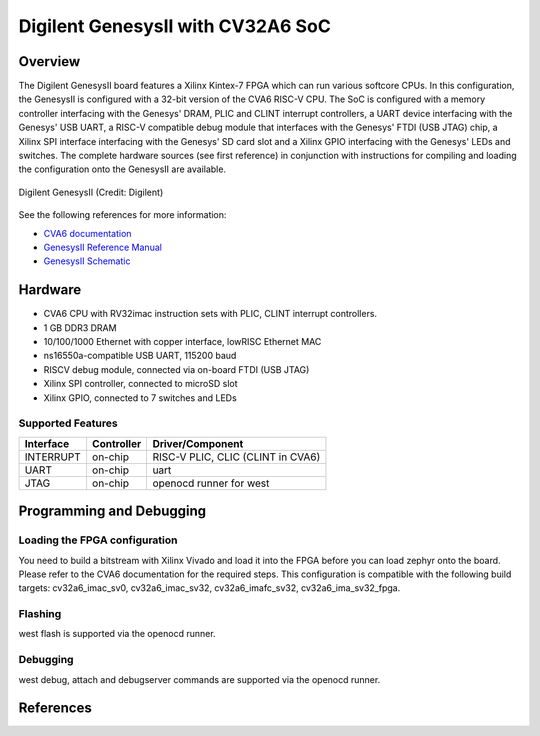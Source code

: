 .. _cv32a6_genesys2:

Digilent GenesysII with CV32A6 SoC
##################################

Overview
********

The Digilent GenesysII board features a Xilinx Kintex-7 FPGA which can run various softcore CPUs.
In this configuration, the GenesysII is configured with a 32-bit version of the CVA6 RISC-V CPU.
The SoC is configured with a memory controller interfacing with the Genesys' DRAM, PLIC and CLINT
interrupt controllers, a UART device interfacing with the Genesys' USB UART, a RISC-V compatible
debug module that interfaces with the Genesys' FTDI (USB JTAG) chip, a Xilinx SPI interface
interfacing with the Genesys' SD card slot and a Xilinx GPIO interfacing with the Genesys' LEDs
and switches.
The complete hardware sources (see first reference) in conjunction with
instructions for compiling and loading the configuration onto the GenesysII are available.

.. figure:: genesysII.webp
   :width: 800px
   :align: center
   :alt: Digilent GenesysII Board

   Digilent GenesysII (Credit: Digilent)

See the following references for more information:

- `CVA6 documentation`_
- `GenesysII Reference Manual`_
- `GenesysII Schematic`_

Hardware
********

- CVA6 CPU with RV32imac instruction sets with PLIC, CLINT interrupt controllers.
- 1 GB DDR3 DRAM
- 10/100/1000 Ethernet with copper interface, lowRISC Ethernet MAC
- ns16550a-compatible USB UART, 115200 baud
- RISCV debug module, connected via on-board FTDI (USB JTAG)
- Xilinx SPI controller, connected to microSD slot
- Xilinx GPIO, connected to 7 switches and LEDs

Supported Features
==================
+-----------+------------+-------------------------------------+
| Interface | Controller | Driver/Component                    |
+===========+============+=====================================+
| INTERRUPT | on-chip    | RISC-V PLIC, CLIC (CLINT in CVA6)   |
+-----------+------------+-------------------------------------+
| UART      | on-chip    | uart                                |
+-----------+------------+-------------------------------------+
| JTAG      | on-chip    | openocd runner for west             |
+-----------+------------+-------------------------------------+


Programming and Debugging
*************************

Loading the FPGA configuration
==============================

You need to build a bitstream with Xilinx Vivado and load it into the FPGA
before you can load zephyr onto the board.
Please refer to the CVA6 documentation for the required steps.
This configuration is compatible with the following build targets:
cv32a6_imac_sv0, cv32a6_imac_sv32, cv32a6_imafc_sv32, cv32a6_ima_sv32_fpga.

Flashing
========
west flash is supported via the openocd runner.

Debugging
=========
west debug, attach and debugserver commands are supported via the openocd runner.


References
**********

.. _CVA6 documentation:
   https://github.com/openhwgroup/cva6

.. _GenesysII Reference Manual:
   https://digilent.com/reference/programmable-logic/genesys-2/reference-manual

.. _GenesysII Schematic:
   https://digilent.com/reference/_media/reference/programmable-logic/genesys-2/genesys-2_sch.pdf
